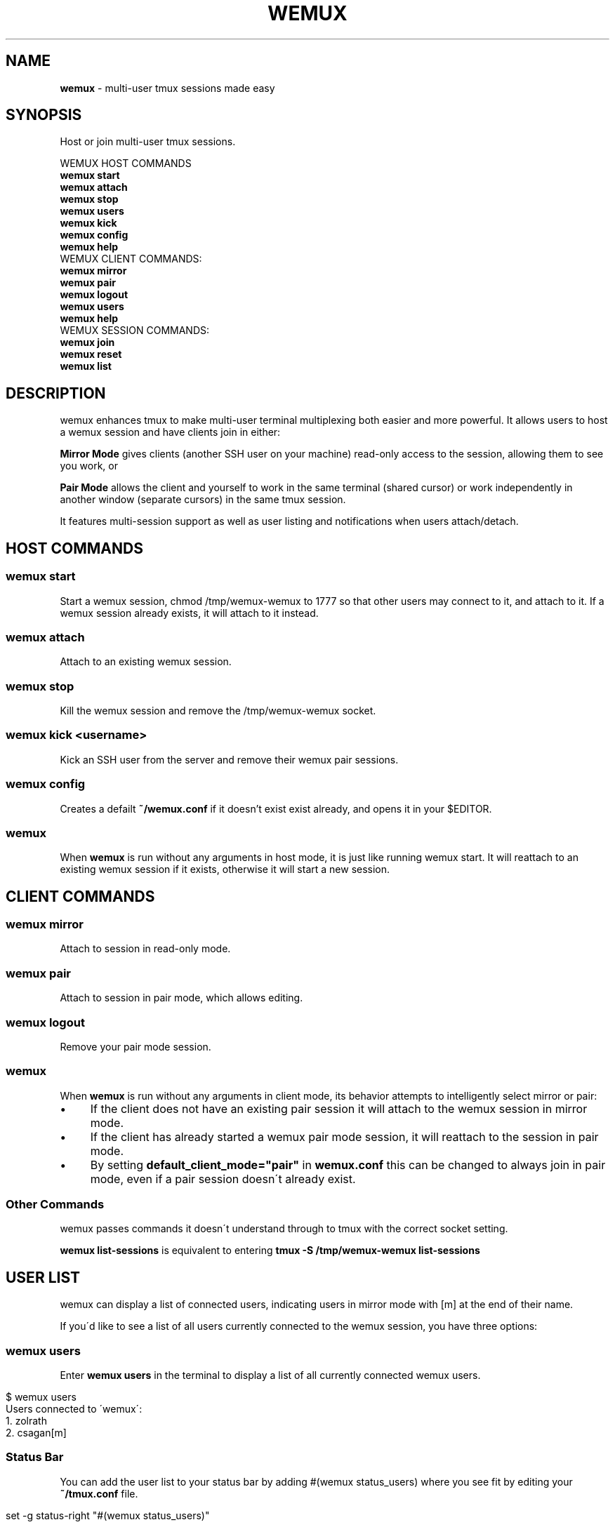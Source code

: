 .TH "WEMUX" "1" "April 2012" "" ""
.
.SH "NAME"
\fBwemux\fR \- multi\-user tmux sessions made easy
.
.SH "SYNOPSIS"
Host or join multi\-user tmux sessions\.
.
.P
WEMUX HOST COMMANDS
.
.br
\fBwemux start\fR
.
.br
\fBwemux attach\fR
.
.br
\fBwemux stop\fR
.
.br
\fBwemux users\fR
.
.br
\fBwemux kick\fR
.
.br
\fBwemux config\fR
.
.br
\fBwemux help\fR
.
.br
WEMUX CLIENT COMMANDS:
.
.br
\fBwemux mirror\fR
.
.br
\fBwemux pair\fR
.
.br
\fBwemux logout\fR
.
.br
\fBwemux users\fR
.
.br
\fBwemux help\fR
.
.br
WEMUX SESSION COMMANDS:
.
.br
\fBwemux join\fR
.
.br
\fBwemux reset\fR
.
.br
\fBwemux list\fR
.
.br
.
.SH "DESCRIPTION"
wemux enhances tmux to make multi\-user terminal multiplexing both easier and more powerful\. It allows users to host a wemux session and have clients join in either:
.
.P
\fBMirror Mode\fR gives clients (another SSH user on your machine) read\-only access to the session, allowing them to see you work, or
.
.P
\fBPair Mode\fR allows the client and yourself to work in the same terminal (shared cursor) or work independently in another window (separate cursors) in the same tmux session\.
.
.P
It features multi\-session support as well as user listing and notifications when users attach/detach\.
.
.SH "HOST COMMANDS"
.
.SS "wemux start"
Start a wemux session, chmod /tmp/wemux\-wemux to 1777 so that other users may connect to it, and attach to it\. If a wemux session already exists, it will attach to it instead\.
.
.SS "wemux attach"
Attach to an existing wemux session\.
.
.SS "wemux stop"
Kill the wemux session and remove the /tmp/wemux\-wemux socket\.
.
.SS "wemux kick <username>"
Kick an SSH user from the server and remove their wemux pair sessions\.
.
.SS "wemux config"
Creates a defailt \fB~/wemux\.conf\fR if it doesn't exist exist already, and opens it in your $EDITOR\.
.
.SS "wemux"
When \fBwemux\fR is run without any arguments in host mode, it is just like running wemux start\. It will reattach to an existing wemux session if it exists, otherwise it will start a new session\.
.
.SH "CLIENT COMMANDS"
.
.SS "wemux mirror"
Attach to session in read\-only mode\.
.
.SS "wemux pair"
Attach to session in pair mode, which allows editing\.
.
.SS "wemux logout"
Remove your pair mode session\.
.
.SS "wemux"
When \fBwemux\fR is run without any arguments in client mode, its behavior attempts to intelligently select mirror or pair:
.
.IP "\(bu" 4
If the client does not have an existing pair session it will attach to the wemux session in mirror mode\.
.
.IP "\(bu" 4
If the client has already started a wemux pair mode session, it will reattach to the session in pair mode\.
.
.IP "\(bu" 4
By setting \fBdefault_client_mode="pair"\fR in \fBwemux\.conf\fR this can be changed to always join in pair mode, even if a pair session doesn\'t already exist\.
.
.IP "" 0
.
.SS "Other Commands"
wemux passes commands it doesn\'t understand through to tmux with the correct socket setting\.
.
.P
\fBwemux list\-sessions\fR is equivalent to entering \fBtmux \-S /tmp/wemux\-wemux list\-sessions\fR
.
.SH "USER LIST"
wemux can display a list of connected users, indicating users in mirror mode with [m] at the end of their name\.
.
.P
If you\'d like to see a list of all users currently connected to the wemux session, you have three options:
.
.SS "wemux users"
Enter \fBwemux users\fR in the terminal to display a list of all currently connected wemux users\.
.
.IP "" 4
.
.nf

$ wemux users
Users connected to \'wemux\':
  1\. zolrath
  2\. csagan[m]
.
.fi
.
.IP "" 0
.
.SS "Status Bar"
You can add the user list to your status bar by adding #(wemux status_users) where you see fit by editing your \fB~/tmux\.conf\fR file\.
.
.IP "" 4
.
.nf

set \-g status\-right "#(wemux status_users)"
.
.fi
.
.IP "" 0
.
.SS "Display Message"
If you\'d rather display users on command via a tmux message, similar to the user attachment/detachment messages, you can do so by editing your \fB~/tmux\.conf\fR file\. Pick whatever key you\'d like to bind the displaying the message to\. Using t as an example:
.
.IP "" 4
.
.nf

unbind t
bind t run\-shell \'wemux display_users\'
.
.fi
.
.IP "" 0
.
.P
Note that the tmux prefix should be pressed before t to activate the command\.
.
.P
User listing can be disabled by setting \fBallow_user_list="false"\fR in \fBwemux\.conf\fR
.
.SS "Short\-form Commands"
All commands have a short form\. s for start, a for attach, p for pair etc\. For a complete list, type \fBwemux help\fR (or \fBwemux h\fR)
.
.SH "MULTI\-HOST MODE"
wemux supports specifying the joining different wemux sessions via \fBwemux join <session>\fR\. This allows multiple hosts on the same machine to host their own independent wemux sessions with their own clients\. By default this option is disabled\.
.
.P
wemux will remember the last session specified to in order to make reconnecting to the same session easy\. \fBwemux help\fR will output the currently specified session along with the wemux command list\.
.
.P
Changing sessions can be enabled by setting \fBallow_session_change="true"\fR in \fB@config_dir@/wemux\.conf\fR
.
.SS "Joining Different wemux Sessions"
To change the wemux session run \fBwemux join <session>\fR\. The name will be sanitized to contain no spaces or uppercase letters\.
.
.IP "" 4
.
.nf

$ wemux join Project X
Changed wemux session from \'wemux\' to \'project\-x\'
$ wemux start
$ wemux
$ wemux stop
$ wemux reset
Changed wemux session from \'project\-x\' to \'wemux\'
.
.fi
.
.IP "" 0
.
.SS "wemux join <sessionname>"
Join wemux session with specified name\.
.
.IP "" 4
.
.nf

$ wemux join rails
Changed wemux session from \'wemux\' to \'rails\'
.
.fi
.
.IP "" 0
.
.SS "wemux join <sessionnumber>"
Alternatively, enter the session number displayed next to the session name in \fBwemux list\fR\.
.
.IP "" 4
.
.nf

$ wemux j 1
Changed wemux session from \'rails\' to \'project\-x\'
.
.fi
.
.IP "" 0
.
.SS "Resetting the Session Name"
In order to easily return to the default session you can run \fBwemux reset\fR
.
.SS "wemux reset"
Joins the default wemux session: wemux (or value of default_session_name in wemux\.conf)
.
.IP "" 4
.
.nf

$ wemux reset
Changed wemux session from \'project\-x\' to \'wemux\'
.
.fi
.
.IP "" 0
.
.SS "Active Session List"
To list the name of all currently running wemux sessions run \fBwemux list\fR
.
.SS "wemux list"
List all currently active wemux sessions\.
.
.IP "" 4
.
.nf

$ wemux list
Currently active wemux sessions:
  1\. project\-x
  2\. rails
  3\. wemux    <\- current session
.
.fi
.
.IP "" 0
.
.P
\fBwemux join\fR and \fBwemux stop\fR both accept either the name of a session or the number indicated next to the name in \fBwemux list\fR\.
.
.P
Listing sessions can be disabled by setting \fBallow_session_list="false"\fR in \fB@config_dir@/wemux\.conf\fR
.
.SH "CONFIGURATION"
There are a number of additional options that be configured in \fB@config_dir@/wemux\.conf\fR\. In most cases the only option that must be changed is the \fBhost_list\fR array\. To open your wemux configuration file, you can either open \fB@config_dir@/wemux\.conf\fR manually or run \fBwemux config\fR
.
.SS "Host Mode"
To have an account act as host, ensure that you have added their username to the \fB@config_dir@/wemux\.conf\fR file\'s \fBhost_list\fR array\.
.
.IP "" 4
.
.nf

host_list=(zolrath hostusername brocksamson)
.
.fi
.
.IP "" 0
.
.SS "Pair Mode"
Pair mode can be disabled, only allowing clients to attach to the session in mirror mode by setting \fBallow_pair_mode="false"\fR
.
.SS "Default Client Mode"
When clients enter \'wemux\' with no arguments by default it will first attempt to join an existing pair mode session\. If there is no pair session it will start a mirror mode session\. By setting default_client_mode to "pair", \'wemux\' with no arguments will always join a pair mode session, even if it has to create it\.
.
.P
This can be changed by setting \fBdefault_client_mode="pair"\fR
.
.SS "Default Session Name"
The default wemux session name will be used with \fBwemux reset\fR and when \fBallow_session_change\fR is not enabled in \fBwemux\.conf\fR\.
.
.P
This can be changed by setting \fBdefault_session_name="customname"\fR
.
.SS "Changing Sessions"
The ability to change sessions can be enabled by setting \fBallow_session_change="true"\fR
.
.SS "Listing Sessions"
Listing sessions can be disabled by setting \fBallow_session_list="false"\fR
.
.SS "Listing Users"
Listing users can be disabled by setting \fBallow_user_list="false"\fR in \fBwemux\.conf\fR
.
.SS "Kicking SSH Users"
Kicking SSH users from the server can be disabled by setting \fBallow_kick_user="false"\fR in \fBwemux\.conf\fR
.
.SS "Announcements"
When a user joins a session in either mirror or pair mode, a message is displayed to all currently attached users:
.
.IP "" 4
.
.nf

csagan has attached in mirror mode\.
csagan has detached\.
.
.fi
.
.IP "" 0
.
.P
This can be disabled by setting \fBannounce_attach="false"\fR
.
.P
In addition, when a user switches from one session to another via the \fBwemux join <sessionname>\fR command, their movement is displayed similarly to the attach messages\.
.
.P
If csagan enters \fBwemux join applepie\fR the users on the default session \fBwemux\fR will see:
.
.IP "" 4
.
.nf

csagan has switched to session: applepie
.
.fi
.
.IP "" 0
.
.P
If csagan returns to default session with: \fBwemux reset\fR users on \fBwemux\fR will see:
.
.IP "" 4
.
.nf

csagan has joined this session\.
.
.fi
.
.IP "" 0
.
.P
This can be disabled by setting \fBannounce_session_change="false"\fR
.
.SS "Automatic SSH Client Modes"
To make an SSHed user start in a wemux mode automatically, add one of the following lines to the users \fB\.bash_profile\fR or \fB\.zshrc\fR
.
.P
\fBOption 1\fR: Automatically log the client into mirror mode upon login, disconnect them from the server when they detach\.
.
.P
\fBwemux mirror; exit\fR
.
.br
.
.P
\fBOption 2\fR: Automatically start the client in mirror mode but allow them to detach\.
.
.P
\fBwemux mirror\fR
.
.br
.
.P
\fBOption 3\fR: Automatically start the client in pair mode but allow them to detach\.
.
.P
\fBwemux pair\fR
.
.br
.
.P
\fBOption 4\fR: Only display the connection commands, don\'t automatically start any modes\.
.
.P
\fBwemux help\fR
.
.br
.
.P
Please note that this does not ensure a logged in user will not be able to exit tmux and access their shell\. If the user is not trusted, you must perform any security measures one would normally perform for a remote user\.

